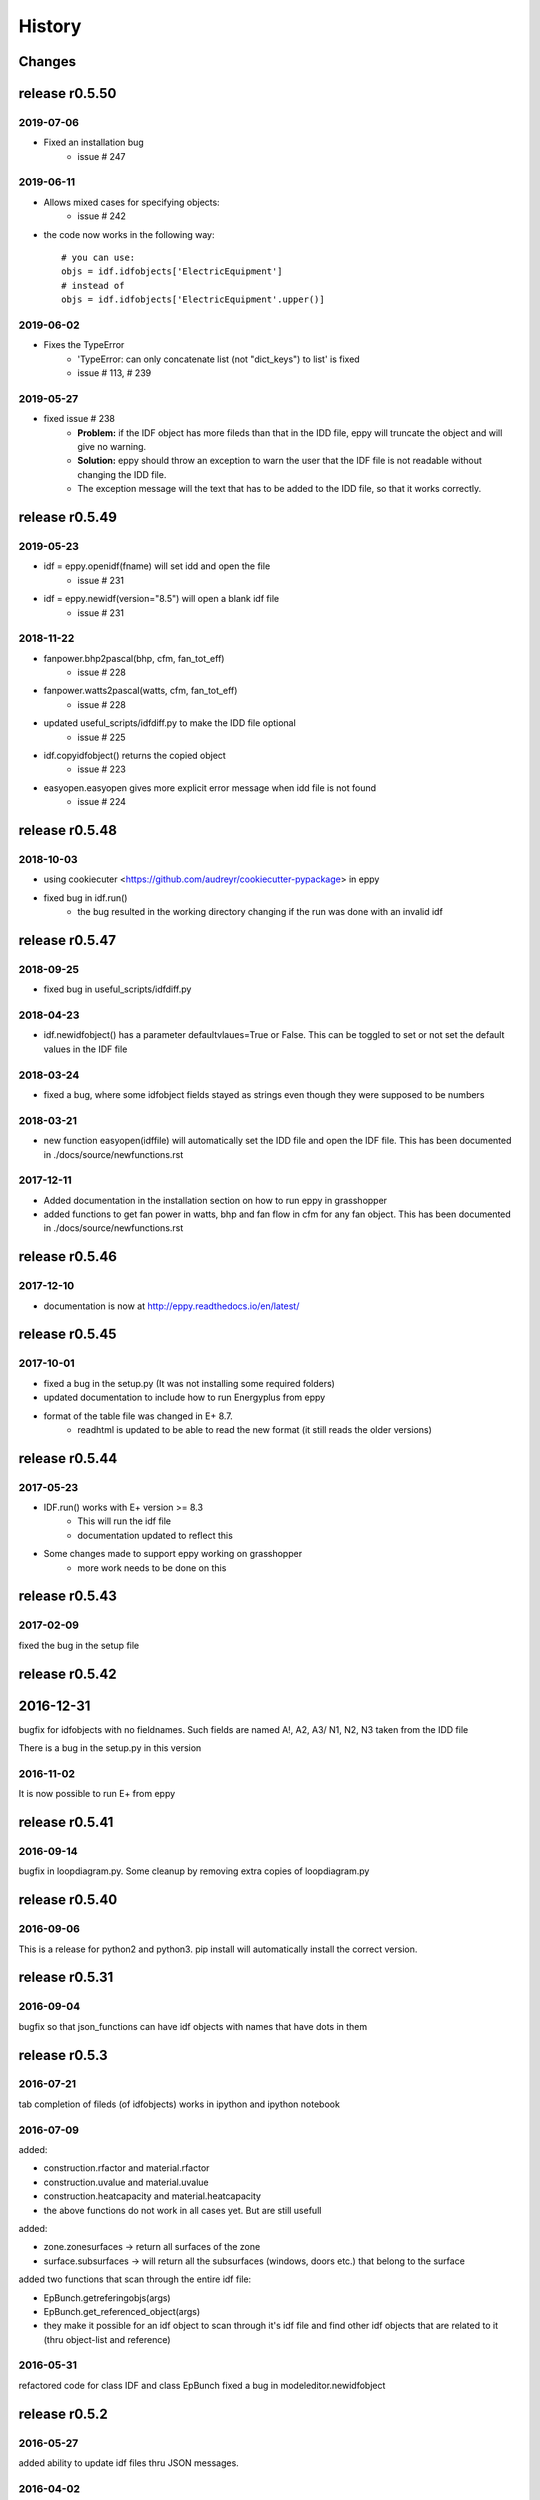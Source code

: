 History
=======

Changes
~~~~~~~

release r0.5.50
~~~~~~~~~~~~~~~

2019-07-06
----------

- Fixed an installation bug
    - issue # 247

2019-06-11
----------

- Allows mixed cases for specifying objects:
    - issue # 242
- the code now works in the following way::    

    # you can use:
    objs = idf.idfobjects['ElectricEquipment']
    # instead of 
    objs = idf.idfobjects['ElectricEquipment'.upper()]
    
2019-06-02
----------

- Fixes the TypeError
    - 'TypeError: can only concatenate list (not "dict_keys") to list' is fixed
    - issue # 113, # 239
    

2019-05-27
----------

- fixed issue # 238
    - **Problem:** if the IDF object has more fileds than that in the IDD file, eppy will truncate the object and will give no warning.
    - **Solution:** eppy should throw an exception to warn the user that the IDF file is not readable without changing the IDD file. 
    - The exception message will the text that has to be added to the IDD file, so that it works correctly.
     

release r0.5.49
~~~~~~~~~~~~~~~

2019-05-23
----------

- idf = eppy.openidf(fname) will set idd and open the file
    - issue # 231
- idf = eppy.newidf(version="8.5") will open a blank idf file
    - issue # 231
    
2018-11-22
----------


- fanpower.bhp2pascal(bhp, cfm, fan_tot_eff)
    - issue # 228
- fanpower.watts2pascal(watts, cfm, fan_tot_eff)
    - issue # 228
- updated useful_scripts/idfdiff.py to make the IDD file optional
    - issue # 225
- idf.copyidfobject() returns the copied object
    - issue # 223
- easyopen.easyopen gives more explicit error message when idd file is not found
     - issue # 224

release r0.5.48
~~~~~~~~~~~~~~~

2018-10-03
----------

- using cookiecuter <https://github.com/audreyr/cookiecutter-pypackage> in eppy
- fixed bug in idf.run()
    - the bug resulted in the working directory changing if the run was done with an invalid idf

release r0.5.47
~~~~~~~~~~~~~~~

2018-09-25
----------

- fixed bug in useful_scripts/idfdiff.py

2018-04-23
----------

- idf.newidfobject() has a parameter defaultvlaues=True or False. This can be toggled to set or not set the default values in the IDF file

2018-03-24
----------

- fixed a bug, where some idfobject fields stayed as strings even though they were supposed to be numbers

2018-03-21
----------

- new function easyopen(idffile) will automatically set the IDD file and open the IDF file. This has been documented in ./docs/source/newfunctions.rst

2017-12-11
----------

- Added documentation in the installation section on how to run eppy in grasshopper
- added functions to get fan power in watts, bhp and fan flow in cfm for any fan object. This has been documented in ./docs/source/newfunctions.rst

release r0.5.46
~~~~~~~~~~~~~~~

2017-12-10
----------

- documentation is now at http://eppy.readthedocs.io/en/latest/

release r0.5.45
~~~~~~~~~~~~~~~

2017-10-01
----------

- fixed a bug in the setup.py (It was not installing some required folders)
- updated documentation to include how to run Energyplus from eppy
- format of the table file was changed in E+ 8.7. 
    - readhtml is updated to be able to read the new format (it still reads the older versions)

release r0.5.44
~~~~~~~~~~~~~~~

2017-05-23
----------

- IDF.run() works with E+ version >= 8.3
    - This will run the idf file
    - documentation updated to reflect this
- Some changes made to support eppy working on grasshopper
    - more work needs to be done on this

release r0.5.43
~~~~~~~~~~~~~~~

2017-02-09
----------

fixed the bug in the setup file

release r0.5.42
~~~~~~~~~~~~~~~

2016-12-31
~~~~~~~~~~

bugfix for idfobjects with no fieldnames. Such fields are named A!, A2, A3/ N1, N2, N3 taken from the IDD file

There is a bug in the setup.py in this version

2016-11-02
----------

It is now possible to run E+ from eppy

release r0.5.41
~~~~~~~~~~~~~~~

2016-09-14
----------

bugfix in loopdiagram.py. Some cleanup by removing extra copies of loopdiagram.py

release r0.5.40
~~~~~~~~~~~~~~~

2016-09-06
----------

This is a release for python2 and python3. pip install will automatically install the correct version.

release r0.5.31
~~~~~~~~~~~~~~~

2016-09-04
----------

bugfix so that json_functions can have idf objects with names that have dots in them

release r0.5.3
~~~~~~~~~~~~~~

2016-07-21
----------

tab completion of fileds (of idfobjects) works in ipython and ipython notebook

2016-07-09
----------

added:

- construction.rfactor and material.rfactor
- construction.uvalue and material.uvalue
- construction.heatcapacity and material.heatcapacity
- the above functions do not work in all cases yet. But are still usefull

added:

- zone.zonesurfaces -> return all surfaces of the zone
- surface.subsurfaces -> will return all the subsurfaces (windows, doors etc.) that belong to the surface

added two functions that scan through the entire idf file:

- EpBunch.getreferingobjs(args)
- EpBunch.get_referenced_object(args)
- they make it possible for an idf object to scan through it's idf file and find other idf objects that are related to it (thru object-list and reference) 


2016-05-31
----------

refactored code for class IDF and class EpBunch
fixed a bug in modeleditor.newidfobject

release r0.5.2
~~~~~~~~~~~~~~

2016-05-27
----------

added ability to update idf files thru JSON messages.

2016-04-02
----------

Replaced library bunch with munch

release r0.5.1
~~~~~~~~~~~~~~

2016-02-07
----------

- bug fix -> read files that have mixed line endings. Both DOS and Unix line endings

release r0.5
~~~~~~~~~~~~

2015-07-12
----------

- python3 version of eppy is in ./p3/eppy
- eppy license has transitioned from GPLv3 to MIT license
- made some bugfixes to hvacbuilder.py

2015-05-30
----------

- bugfix in ./eppy/Air:useful_scripts/idfdiff.py
- added in ./eppy/Air:useful_scripts/idfdiff_missing.py
    - this displays only the missing objects in either file

2015-05-27
----------

- idf.saveas(newname) changes the idf.idfname to newname
    - so the next idf.save() will save to newname
- to retain the original idf.idfname use idf.savecopy(copyname)


2015-05-26
----------

updated the following:
- idf.save(lineendings='default')
- idf.saveas(fname, lineendings='default')

- optional argument lineendings
    - if lineendings='default', uses the line endings of the platform
    - if lineendings='windows', forces windows line endings
    - if lineendings='unix', forces unix line endings

release r0.464a
~~~~~~~~~~~~~~~

2015-01-13
----------

r0.464a released on 2015-01-13. This in alpha release of this version. There may be minor updates after review from users.

2015-01-06
----------

- Developer documentation has been completed
- Added a stubs folder with scripts that can be used as templates

2014-10-21
----------

- fixed a bug in script eppy/useful_scripts/loopdiagram.py

2014-09-01
----------

- added a script eppy/useful_scripts/loopdiagram.py::

    python loopdiagram.py --help
    
    usage: loopdiagram.py [-h] idd file

    draw all the  loops in the idf file
    There are two output files saved in the same location as the idf file:
    - idf_file_location/idf_filename.dot
    - idf_file_location/idf_filename.png

    positional arguments:
      idd         location of idd file = ./somewhere/eplusv8-0-1.idd
      file        location of idf file = ./somewhere/f1.idf

    optional arguments:
      -h, --help  show this help message and exit
      
- fixed a bug in hvacbuilder.makeplantloop and hvacbuilder.makecondenserloop

release r0.463
~~~~~~~~~~~~~~

2014-08-21
----------

- added eppy/useful_scripts/eppy_version.py
- updated documentation to match

release r0.462
~~~~~~~~~~~~~~

2014-08-19
----------

- added a script that can compare two idf files. It is documented in "Useful Scripts". The script is in 
    - eppy/usefull_scripts/idfdiff.py
- added two scripts that test if eppy works when new versions of energyplus are released. Documentation for this is not yet done. The scripts are
    - eppy/usefull_scripts/eppyreadtest_file.py
    - eppy/usefull_scripts/eppyreadtest_folder.py
- fixed a bug where eppy would not read backslashes in a path name. Some idf objects have fields that are path names. On dos/windows machines these path names have backslashes

